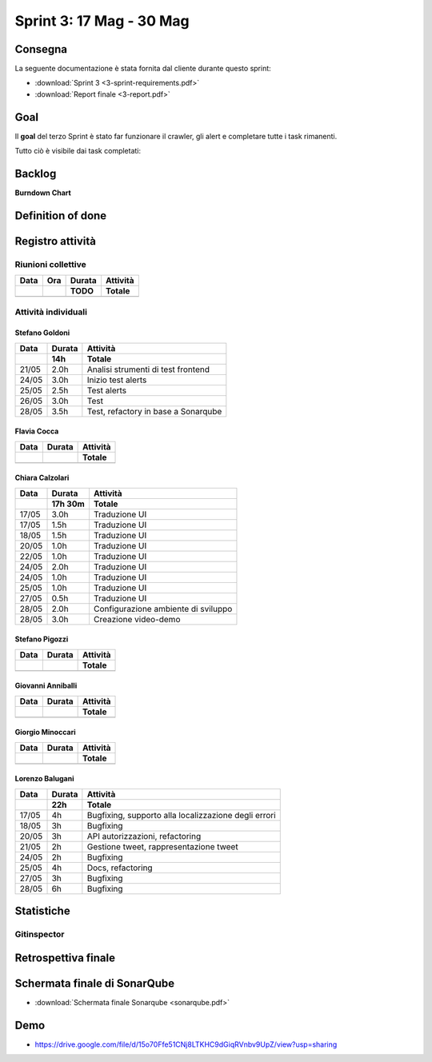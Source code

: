 Sprint 3: 17 Mag - 30 Mag
=========================

Consegna
--------

La seguente documentazione è stata fornita dal cliente durante questo sprint:

- :download:`Sprint 3 <3-sprint-requirements.pdf>`
- :download:`Report finale <3-report.pdf>`


Goal
----

Il **goal** del terzo Sprint è stato far funzionare il crawler, gli alert e completare tutte i task rimanenti.

Tutto ciò è visibile dai task completati:

..  image:: Task3.png
     :width: 400


Backlog
-------
.. image:: Backlog3.png
    :width: 400

**Burndown Chart**

.. image:: Chart3.png
    :width: 600


Definition of done
------------------

.. todo::

    Inserire qui la definition of done dello sprint.


Registro attività
-----------------

.. todo::

    Compilare il registro attività dello sprint 3.


Riunioni collettive
^^^^^^^^^^^^^^^^^^^

.. list-table::
    :header-rows: 2

    * - Data
      - Ora
      - Durata
      - Attività
    * -
      -
      - TODO
      - Totale

    * -
      -
      -
      -


Attività individuali
^^^^^^^^^^^^^^^^^^^^

Stefano Goldoni
"""""""""""""""

.. list-table::
    :header-rows: 2

    * - Data
      - Durata
      - Attività
    * -
      - 14h
      - Totale

    * - 21/05
      - 2.0h
      - Analisi strumenti di test frontend
    * - 24/05
      - 3.0h
      - Inizio test alerts
    * - 25/05
      - 2.5h
      - Test alerts
    * - 26/05
      - 3.0h
      - Test
    * - 28/05
      - 3.5h
      - Test, refactory in base a Sonarqube


Flavia Cocca
""""""""""""

.. list-table::
    :header-rows: 2

    * - Data
      - Durata
      - Attività
    * -
      -
      - Totale

    * -
      -
      -


Chiara Calzolari
""""""""""""""""

.. list-table::
    :header-rows: 2

    * - Data
      - Durata
      - Attività
    * -
      - 17h 30m
      - Totale

    * - 17/05
      - 3.0h
      - Traduzione UI
    * - 17/05
      - 1.5h
      - Traduzione UI
    * - 18/05
      - 1.5h
      - Traduzione UI
    * - 20/05
      - 1.0h
      - Traduzione UI
    * - 22/05
      - 1.0h
      - Traduzione UI
    * - 24/05
      - 2.0h
      - Traduzione UI
    * - 24/05
      - 1.0h
      - Traduzione UI
    * - 25/05
      - 1.0h
      - Traduzione UI
    * - 27/05
      - 0.5h
      - Traduzione UI
    * - 28/05
      - 2.0h
      - Configurazione ambiente di sviluppo
    * - 28/05
      - 3.0h
      - Creazione video-demo


Stefano Pigozzi
"""""""""""""""

.. list-table::
    :header-rows: 2

    * - Data
      - Durata
      - Attività
    * -
      -
      - Totale

    * -
      -
      -


Giovanni Anniballi
""""""""""""""""""

.. list-table::
    :header-rows: 2

    * - Data
      - Durata
      - Attività
    * -
      -
      - Totale

    * -
      -
      -


Giorgio Minoccari
"""""""""""""""""

.. list-table::
    :header-rows: 2

    * - Data
      - Durata
      - Attività
    * -
      -
      - Totale

    * -
      -
      -


Lorenzo Balugani
""""""""""""""""

.. list-table::
    :header-rows: 2

    * - Data
      - Durata
      - Attività
    * -
      - 22h
      - Totale

    * - 17/05
      - 4h
      - Bugfixing, supporto alla localizzazione degli errori
    * - 18/05
      - 3h
      - Bugfixing
    * - 20/05
      - 3h
      - API autorizzazioni, refactoring
    * - 21/05
      - 2h
      - Gestione tweet, rappresentazione tweet
    * - 24/05
      - 2h
      - Bugfixing
    * - 25/05
      - 4h
      - Docs, refactoring
    * - 27/05
      - 3h
      - Bugfixing
    * - 28/05
      - 6h
      - Bugfixing


Statistiche
-----------

Gitinspector
^^^^^^^^^^^^^

.. todo::

    Il prof. Marcello Missiroli non ha ancora generato la statistica dello Sprint 3.


Retrospettiva finale
--------------------

.. todo::

    Inserire qui la Retrospettiva finale.


Schermata finale di SonarQube
-----------------------------

- :download:`Schermata finale Sonarqube <sonarqube.pdf>`

Demo
----

- https://drive.google.com/file/d/15o70Ffe51CNj8LTKHC9dGiqRVnbv9UpZ/view?usp=sharing
